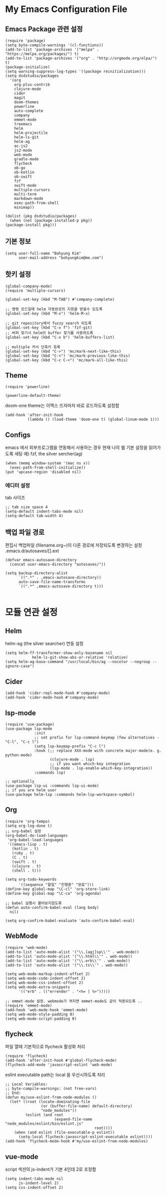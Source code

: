 * My Emacs Configuration File 
  
** Emacs Package 관련 설정  
   #+BEGIN_SRC elisp
     (require 'package)
     (setq byte-compile-warnings '(cl-functions))
     (add-to-list 'package-archives '("melpa" . "https://melpa.org/packages/") t)
     (add-to-list 'package-archives '("org" . "http://orgmode.org/elpa/") t)
     (package-initialize)
     (setq warning-suppress-log-types '((package reinitialization)))     
     (setq dsdstudio/packages
       '(org
         org-plus-contrib
         clojure-mode
         cider
         magit
         doom-themes
         powerline
         auto-complete
         company
         emmet-mode
         treemacs
         helm
         helm-projectile
         helm-ls-git
         helm-ag
         ac-js2
         js2-mode
         web-mode
         gradle-mode
         flycheck
         ob-go
         ob-kotlin
         ob-swift
         fzf
         swift-mode
         multiple-cursors
         multi-term
         markdown-mode
         exec-path-from-shell
         minimap))
     
     (dolist (pkg dsdstudio/packages)
       (when (not (package-installed-p pkg))
     (package-install pkg)))
#+END_SRC

   
** 기본 정보

#+BEGIN_SRC elisp
(setq user-full-name "Bohyung Kim"
      user-mail-address "bohyungkim@me.com")
#+END_SRC

** 핫키 설정

#+BEGIN_SRC elisp
(global-company-mode)
(require 'multiple-cursors)

(global-set-key (kbd "M-TAB") #'company-complete)

;; 명령 모드일때 helm 자동완성의 지원을 받을수 있도록
(global-set-key (kbd "M-x") 'helm-M-x)

;; git repository에서 fuzzy search 되도록 
(global-set-key (kbd "C-x f") 'fzf-git)
;; 버퍼 찾기시 helm의 buffer 찾기를 사용하도록
(global-set-key (kbd "C-x b") 'helm-buffers-list)

;; multiple 커서 단축키 등록
(global-set-key (kbd "C->") 'mc/mark-next-like-this)
(global-set-key (kbd "C-<") 'mc/mark-previous-like-this)
(global-set-key (kbd "C-c C-<") 'mc/mark-all-like-this)
#+END_SRC

** Theme

#+BEGIN_SRC elisp
  (require 'powerline)

  (powerline-default-theme)
#+END_SRC

doom-one theme는 이맥스 뜨자마자 바로 로드하도록 설정함
#+BEGIN_SRC elisp
(add-hook 'after-init-hook
          (lambda () (load-theme 'doom-one t) (global-linum-mode 1)))
#+END_SRC

** Configs 

emacs 에서 외부프로그램을 연동해서 사용하는 경우 현재 나의 쉘 기본 설정을 읽어가도록 세팅
예) fzf, the silver sercher(ag)
#+BEGIN_SRC elisp
(when (memq window-system '(mac ns x))
  (exec-path-from-shell-initialize))
(put 'upcase-region 'disabled nil)
#+END_SRC

*** 에디터 설정

tab 사이즈
#+BEGIN_SRC elisp
;; tab size space 4
(setq-default indent-tabs-mode nil)
(setq-default tab-width 4)
#+END_SRC

** 백업 파일 경로

편집시 백업파일 (filename.org~)이 다른 경로에 저장되도록 변경하는 설정
.emacs.d/autosaves/[].ext

#+BEGIN_SRC elisp
(defvar emacs-autosave-directory
  (concat user-emacs-directory "autosaves/"))

(setq backup-directory-alist
      `((".*" . ,emacs-autosave-directory))
      auto-save-file-name-transforms
      `((".*" ,emacs-autosave-directory t)))

#+END_SRC

* 모듈 연관 설정

** Helm

helm-ag (the silver searcher) 연동 설정

#+BEGIN_SRC elisp
(setq helm-ff-transformer-show-only-basename nil
            helm-ls-git-show-abs-or-relative 'relative)
(setq helm-ag-base-command "/usr/local/bin/ag --nocolor --nogroup --ignore-case")
#+END_SRC

** Cider 

#+BEGIN_SRC elisp
(add-hook 'cider-repl-mode-hook #'company-mode)
(add-hook 'cider-mode-hook #'company-mode)
#+END_SRC

** lsp-mode
#+begin_src elisp
  (require 'use-package)
  (use-package lsp-mode
               :init
               ;; set prefix for lsp-command-keymap (few alternatives - "C-l", "C-c l")
               (setq lsp-keymap-prefix "C-c l")
               :hook (;; replace XXX-mode with concrete major-mode(e. g. python-mode)
                      (clojure-mode . lsp)
                      ;; if you want which-key integration
                      (lsp-mode . lsp-enable-which-key-integration))
               :commands lsp)
  
  ;; optionally
  (use-package lsp-ui :commands lsp-ui-mode)
  ;; if you are helm user
  (use-package helm-lsp :commands helm-lsp-workspace-symbol)
#+end_src

** Org 

#+BEGIN_SRC elisp
  (require 'org-tempo)
  (setq org-log-done t)
  ;; org-babel 설정
  (org-babel-do-load-languages
   'org-babel-load-languages
   '((emacs-lisp . t)
     (kotlin . t)
     (ruby . t)
     (C . t)
     (swift . t)
     (clojure . t)
     (shell . t)))

  (setq org-todo-keywords
        '((sequence "할일" "진행중" "완료")))
  (define-key global-map "\C-cl" 'org-store-link)
  (define-key global-map "\C-ca" 'org-agenda)

  ;; babel 실행시 물어보지않도록
  (defun auto-confirm-babel-eval (lang body)
    nil)

  (setq org-confirm-babel-evaluate 'auto-confirm-babel-eval)
#+END_SRC

** WebMode 

#+BEGIN_SRC elisp
(require 'web-mode)
(add-to-list 'auto-mode-alist '("\\.[agj]sp\\'" . web-mode))
(add-to-list 'auto-mode-alist '("\\.html\\'" . web-mode))
(add-to-list 'auto-mode-alist '("\\.erb\\'" . web-mode))
(add-to-list 'auto-mode-alist '("\\.ts\\'" . web-mode))

(setq web-mode-markup-indent-offset 2)
(setq web-mode-code-indent-offset 2)
(setq web-mode-css-indent-offset 2)
(setq web-mode-extra-snippets
      '(("erb" . (("errender" . "<%= | %>")))))

;; emmet-mode 설정. webmode가 켜지면 emmet-mode도 같이 적용되도록 ..
(require 'emmet-mode)
(add-hook 'web-mode-hook 'emmet-mode)
(setq web-mode-style-padding 0)
(setq web-mode-script-padding 0)
#+END_SRC

** flycheck 

파일 열때 기본적으로 flycheck 활성화 처리

#+BEGIN_SRC elisp
  (require 'flycheck)
  (add-hook 'after-init-hook #'global-flycheck-mode)
  (flycheck-add-mode 'javascript-eslint 'web-mode)
#+END_SRC


eslint executable path는 local 을 우선시하도록 처리

#+BEGIN_SRC elisp
  ;; Local Variables:
  ;; byte-compile-warnings: (not free-vars)
  ;; End:
  (defun my/use-eslint-from-node-modules ()
    (let* ((root (locate-dominating-file
                  (or (buffer-file-name) default-directory)
                  "node_modules"))
           (eslint (and root
                        (expand-file-name "node_modules/eslint/bin/eslint.js"
                                          root))))
      (when (and eslint (file-executable-p eslint))
        (setq-local flycheck-javascript-eslint-executable eslint))))
  (add-hook 'flycheck-mode-hook #'my/use-eslint-from-node-modules)
#+END_SRC

** vue-mode 

script 섹션의 js-indent가 기본 4인데 2로 조정함

#+BEGIN_SRC elisp
(setq indent-tabs-mode nil
      js-indent-level 2)
(setq css-indent-offset 2)
#+END_SRC

#+PROPERTY:    header-args:elisp  :tangle ~/.emacs.d/init-main.el
#+PROPERTY:    header-args:emacs-lisp  :tangle ~/.emacs.d/init-main.el
#+PROPERTY:    header-args        :results silent   :eval no-export   :comments org

